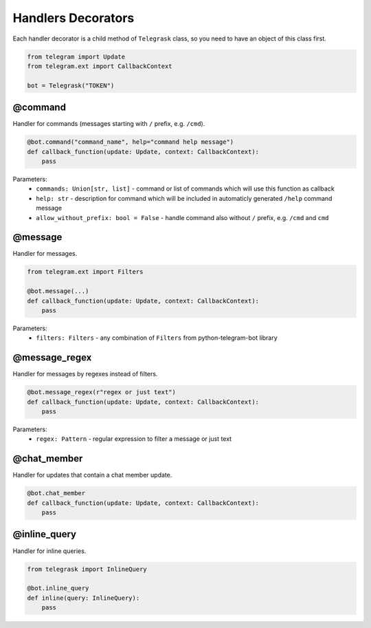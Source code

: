 Handlers Decorators
===================

Each handler decorator is a child method of ``Telegrask`` class, so you need to have an object of this class first.

.. code-block:: python

    from telegram import Update
    from telegram.ext import CallbackContext

    bot = Telegrask("TOKEN")

@command
--------

Handler for commands (messages starting with ``/`` prefix, e.g. ``/cmd``).

.. code-block:: python

    @bot.command("command_name", help="command help message")
    def callback_function(update: Update, context: CallbackContext):
        pass

Parameters:
    * ``commands: Union[str, list]`` - command or list of commands which will use this function as callback
    * ``help: str`` - description for command which will be included in automaticly generated ``/help`` command message
    * ``allow_without_prefix: bool = False`` - handle command also without ``/`` prefix, e.g. ``/cmd`` and ``cmd``


@message
--------

Handler for messages.

.. code-block:: python

    from telegram.ext import Filters

    @bot.message(...)
    def callback_function(update: Update, context: CallbackContext):
        pass

Parameters:
    * ``filters: Filters`` - any combination of ``Filters`` from python-telegram-bot library


@message_regex
--------------

Handler for messages by regexes instead of filters.

.. code-block:: python

    @bot.message_regex(r"regex or just text")
    def callback_function(update: Update, context: CallbackContext):
        pass

Parameters:
    * ``regex: Pattern`` - regular expression to filter a message or just text



@chat_member
------------

Handler for updates that contain a chat member update.

.. code-block:: python

    @bot.chat_member
    def callback_function(update: Update, context: CallbackContext):
        pass


@inline_query
-------------

Handler for inline queries.

.. code-block:: python

    from telegrask import InlineQuery

    @bot.inline_query
    def inline(query: InlineQuery):
        pass
